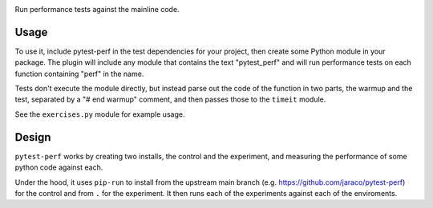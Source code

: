 .. image:: https://img.shields.io/pypi/v/pytest-perf.svg
   :target: `PyPI link`_

.. image:: https://img.shields.io/pypi/pyversions/pytest-perf.svg
   :target: `PyPI link`_

.. _PyPI link: https://pypi.org/project/pytest-perf

.. image:: https://github.com/jaraco/pytest-perf/workflows/tests/badge.svg
   :target: https://github.com/jaraco/pytest-perf/actions?query=workflow%3A%22tests%22
   :alt: tests

.. image:: https://img.shields.io/badge/code%20style-black-000000.svg
   :target: https://github.com/psf/black
   :alt: Code style: Black

.. .. image:: https://readthedocs.org/projects/skeleton/badge/?version=latest
..    :target: https://skeleton.readthedocs.io/en/latest/?badge=latest

.. image:: https://img.shields.io/badge/skeleton-2022-informational
   :target: https://blog.jaraco.com/skeleton

Run performance tests against the mainline code.

Usage
=====

To use it, include pytest-perf in the test dependencies for your project, then create some Python module in your package. The plugin will include any module that contains the text "pytest_perf" and will run performance tests on each function containing "perf" in the name.

Tests don't execute the module directly, but instead parse out the code of the function in two parts, the warmup and the test, separated by a "# end warmup" comment, and then passes those to the ``timeit`` module.

See the ``exercises.py`` module for example usage.

Design
======

``pytest-perf`` works by creating two installs, the control and the experiment, and measuring the performance of some python code against each.

Under the hood, it uses ``pip-run`` to install from the upstream main branch (e.g. https://github.com/jaraco/pytest-perf) for the control and from ``.`` for the experiment. It then runs each of the experiments against each of the enviroments.
